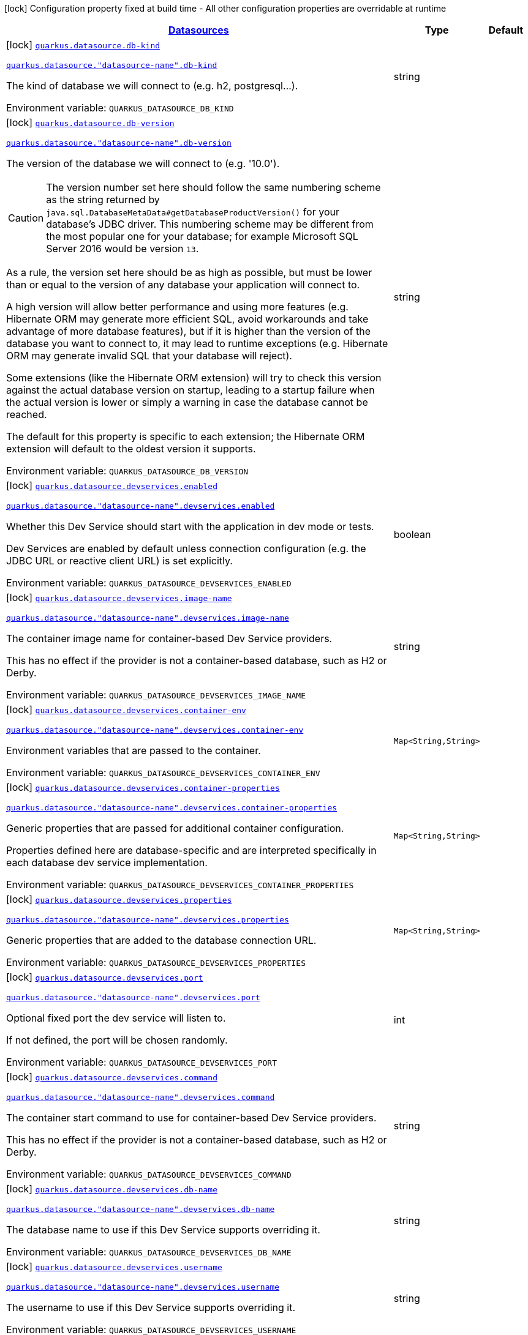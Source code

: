 
:summaryTableId: quarkus-datasource-config-group-data-source-build-time-config
[.configuration-legend]
icon:lock[title=Fixed at build time] Configuration property fixed at build time - All other configuration properties are overridable at runtime
[.configuration-reference, cols="80,.^10,.^10"]
|===

h|[[quarkus-datasource-config-group-data-source-build-time-config_quarkus.datasource.data-sources-datasources]]link:#quarkus-datasource-config-group-data-source-build-time-config_quarkus.datasource.data-sources-datasources[Datasources]

h|Type
h|Default

a|icon:lock[title=Fixed at build time] [[quarkus-datasource-config-group-data-source-build-time-config_quarkus.datasource.db-kind]]`link:#quarkus-datasource-config-group-data-source-build-time-config_quarkus.datasource.db-kind[quarkus.datasource.db-kind]`

`link:#quarkus-datasource-config-group-data-source-build-time-config_quarkus.datasource.db-kind[quarkus.datasource."datasource-name".db-kind]`


[.description]
--
The kind of database we will connect to (e.g. h2, postgresql...).

ifdef::add-copy-button-to-env-var[]
Environment variable: env_var_with_copy_button:+++QUARKUS_DATASOURCE_DB_KIND+++[]
endif::add-copy-button-to-env-var[]
ifndef::add-copy-button-to-env-var[]
Environment variable: `+++QUARKUS_DATASOURCE_DB_KIND+++`
endif::add-copy-button-to-env-var[]
--|string 
|


a|icon:lock[title=Fixed at build time] [[quarkus-datasource-config-group-data-source-build-time-config_quarkus.datasource.db-version]]`link:#quarkus-datasource-config-group-data-source-build-time-config_quarkus.datasource.db-version[quarkus.datasource.db-version]`

`link:#quarkus-datasource-config-group-data-source-build-time-config_quarkus.datasource.db-version[quarkus.datasource."datasource-name".db-version]`


[.description]
--
The version of the database we will connect to (e.g. '10.0').

CAUTION: The version number set here should follow the same numbering scheme
as the string returned by `java.sql.DatabaseMetaData#getDatabaseProductVersion()`
for your database's JDBC driver.
This numbering scheme may be different from the most popular one for your database;
for example Microsoft SQL Server 2016 would be version `13`.

As a rule, the version set here should be as high as possible,
but must be lower than or equal to the version of any database your application will connect to.

A high version will allow better performance and using more features
(e.g. Hibernate ORM may generate more efficient SQL,
avoid workarounds and take advantage of more database features),
but if it is higher than the version of the database you want to connect to,
it may lead to runtime exceptions
(e.g. Hibernate ORM may generate invalid SQL that your database will reject).

Some extensions (like the Hibernate ORM extension)
will try to check this version against the actual database version on startup,
leading to a startup failure when the actual version is lower
or simply a warning in case the database cannot be reached.

The default for this property is specific to each extension;
the Hibernate ORM extension will default to the oldest version it supports.

ifdef::add-copy-button-to-env-var[]
Environment variable: env_var_with_copy_button:+++QUARKUS_DATASOURCE_DB_VERSION+++[]
endif::add-copy-button-to-env-var[]
ifndef::add-copy-button-to-env-var[]
Environment variable: `+++QUARKUS_DATASOURCE_DB_VERSION+++`
endif::add-copy-button-to-env-var[]
--|string 
|


a|icon:lock[title=Fixed at build time] [[quarkus-datasource-config-group-data-source-build-time-config_quarkus.datasource.devservices.enabled]]`link:#quarkus-datasource-config-group-data-source-build-time-config_quarkus.datasource.devservices.enabled[quarkus.datasource.devservices.enabled]`

`link:#quarkus-datasource-config-group-data-source-build-time-config_quarkus.datasource.devservices.enabled[quarkus.datasource."datasource-name".devservices.enabled]`


[.description]
--
Whether this Dev Service should start with the application in dev mode or tests.

Dev Services are enabled by default
unless connection configuration (e.g. the JDBC URL or reactive client URL) is set explicitly.

ifdef::add-copy-button-to-env-var[]
Environment variable: env_var_with_copy_button:+++QUARKUS_DATASOURCE_DEVSERVICES_ENABLED+++[]
endif::add-copy-button-to-env-var[]
ifndef::add-copy-button-to-env-var[]
Environment variable: `+++QUARKUS_DATASOURCE_DEVSERVICES_ENABLED+++`
endif::add-copy-button-to-env-var[]
--|boolean 
|


a|icon:lock[title=Fixed at build time] [[quarkus-datasource-config-group-data-source-build-time-config_quarkus.datasource.devservices.image-name]]`link:#quarkus-datasource-config-group-data-source-build-time-config_quarkus.datasource.devservices.image-name[quarkus.datasource.devservices.image-name]`

`link:#quarkus-datasource-config-group-data-source-build-time-config_quarkus.datasource.devservices.image-name[quarkus.datasource."datasource-name".devservices.image-name]`


[.description]
--
The container image name for container-based Dev Service providers.

This has no effect if the provider is not a container-based database, such as H2 or Derby.

ifdef::add-copy-button-to-env-var[]
Environment variable: env_var_with_copy_button:+++QUARKUS_DATASOURCE_DEVSERVICES_IMAGE_NAME+++[]
endif::add-copy-button-to-env-var[]
ifndef::add-copy-button-to-env-var[]
Environment variable: `+++QUARKUS_DATASOURCE_DEVSERVICES_IMAGE_NAME+++`
endif::add-copy-button-to-env-var[]
--|string 
|


a|icon:lock[title=Fixed at build time] [[quarkus-datasource-config-group-data-source-build-time-config_quarkus.datasource.devservices.container-env-container-env]]`link:#quarkus-datasource-config-group-data-source-build-time-config_quarkus.datasource.devservices.container-env-container-env[quarkus.datasource.devservices.container-env]`

`link:#quarkus-datasource-config-group-data-source-build-time-config_quarkus.datasource.devservices.container-env-container-env[quarkus.datasource."datasource-name".devservices.container-env]`


[.description]
--
Environment variables that are passed to the container.

ifdef::add-copy-button-to-env-var[]
Environment variable: env_var_with_copy_button:+++QUARKUS_DATASOURCE_DEVSERVICES_CONTAINER_ENV+++[]
endif::add-copy-button-to-env-var[]
ifndef::add-copy-button-to-env-var[]
Environment variable: `+++QUARKUS_DATASOURCE_DEVSERVICES_CONTAINER_ENV+++`
endif::add-copy-button-to-env-var[]
--|`Map<String,String>` 
|


a|icon:lock[title=Fixed at build time] [[quarkus-datasource-config-group-data-source-build-time-config_quarkus.datasource.devservices.container-properties-container-properties]]`link:#quarkus-datasource-config-group-data-source-build-time-config_quarkus.datasource.devservices.container-properties-container-properties[quarkus.datasource.devservices.container-properties]`

`link:#quarkus-datasource-config-group-data-source-build-time-config_quarkus.datasource.devservices.container-properties-container-properties[quarkus.datasource."datasource-name".devservices.container-properties]`


[.description]
--
Generic properties that are passed for additional container configuration.

Properties defined here are database-specific and are interpreted specifically in each database dev service implementation.

ifdef::add-copy-button-to-env-var[]
Environment variable: env_var_with_copy_button:+++QUARKUS_DATASOURCE_DEVSERVICES_CONTAINER_PROPERTIES+++[]
endif::add-copy-button-to-env-var[]
ifndef::add-copy-button-to-env-var[]
Environment variable: `+++QUARKUS_DATASOURCE_DEVSERVICES_CONTAINER_PROPERTIES+++`
endif::add-copy-button-to-env-var[]
--|`Map<String,String>` 
|


a|icon:lock[title=Fixed at build time] [[quarkus-datasource-config-group-data-source-build-time-config_quarkus.datasource.devservices.properties-properties]]`link:#quarkus-datasource-config-group-data-source-build-time-config_quarkus.datasource.devservices.properties-properties[quarkus.datasource.devservices.properties]`

`link:#quarkus-datasource-config-group-data-source-build-time-config_quarkus.datasource.devservices.properties-properties[quarkus.datasource."datasource-name".devservices.properties]`


[.description]
--
Generic properties that are added to the database connection URL.

ifdef::add-copy-button-to-env-var[]
Environment variable: env_var_with_copy_button:+++QUARKUS_DATASOURCE_DEVSERVICES_PROPERTIES+++[]
endif::add-copy-button-to-env-var[]
ifndef::add-copy-button-to-env-var[]
Environment variable: `+++QUARKUS_DATASOURCE_DEVSERVICES_PROPERTIES+++`
endif::add-copy-button-to-env-var[]
--|`Map<String,String>` 
|


a|icon:lock[title=Fixed at build time] [[quarkus-datasource-config-group-data-source-build-time-config_quarkus.datasource.devservices.port]]`link:#quarkus-datasource-config-group-data-source-build-time-config_quarkus.datasource.devservices.port[quarkus.datasource.devservices.port]`

`link:#quarkus-datasource-config-group-data-source-build-time-config_quarkus.datasource.devservices.port[quarkus.datasource."datasource-name".devservices.port]`


[.description]
--
Optional fixed port the dev service will listen to.

If not defined, the port will be chosen randomly.

ifdef::add-copy-button-to-env-var[]
Environment variable: env_var_with_copy_button:+++QUARKUS_DATASOURCE_DEVSERVICES_PORT+++[]
endif::add-copy-button-to-env-var[]
ifndef::add-copy-button-to-env-var[]
Environment variable: `+++QUARKUS_DATASOURCE_DEVSERVICES_PORT+++`
endif::add-copy-button-to-env-var[]
--|int 
|


a|icon:lock[title=Fixed at build time] [[quarkus-datasource-config-group-data-source-build-time-config_quarkus.datasource.devservices.command]]`link:#quarkus-datasource-config-group-data-source-build-time-config_quarkus.datasource.devservices.command[quarkus.datasource.devservices.command]`

`link:#quarkus-datasource-config-group-data-source-build-time-config_quarkus.datasource.devservices.command[quarkus.datasource."datasource-name".devservices.command]`


[.description]
--
The container start command to use for container-based Dev Service providers.

This has no effect if the provider is not a container-based database, such as H2 or Derby.

ifdef::add-copy-button-to-env-var[]
Environment variable: env_var_with_copy_button:+++QUARKUS_DATASOURCE_DEVSERVICES_COMMAND+++[]
endif::add-copy-button-to-env-var[]
ifndef::add-copy-button-to-env-var[]
Environment variable: `+++QUARKUS_DATASOURCE_DEVSERVICES_COMMAND+++`
endif::add-copy-button-to-env-var[]
--|string 
|


a|icon:lock[title=Fixed at build time] [[quarkus-datasource-config-group-data-source-build-time-config_quarkus.datasource.devservices.db-name]]`link:#quarkus-datasource-config-group-data-source-build-time-config_quarkus.datasource.devservices.db-name[quarkus.datasource.devservices.db-name]`

`link:#quarkus-datasource-config-group-data-source-build-time-config_quarkus.datasource.devservices.db-name[quarkus.datasource."datasource-name".devservices.db-name]`


[.description]
--
The database name to use if this Dev Service supports overriding it.

ifdef::add-copy-button-to-env-var[]
Environment variable: env_var_with_copy_button:+++QUARKUS_DATASOURCE_DEVSERVICES_DB_NAME+++[]
endif::add-copy-button-to-env-var[]
ifndef::add-copy-button-to-env-var[]
Environment variable: `+++QUARKUS_DATASOURCE_DEVSERVICES_DB_NAME+++`
endif::add-copy-button-to-env-var[]
--|string 
|


a|icon:lock[title=Fixed at build time] [[quarkus-datasource-config-group-data-source-build-time-config_quarkus.datasource.devservices.username]]`link:#quarkus-datasource-config-group-data-source-build-time-config_quarkus.datasource.devservices.username[quarkus.datasource.devservices.username]`

`link:#quarkus-datasource-config-group-data-source-build-time-config_quarkus.datasource.devservices.username[quarkus.datasource."datasource-name".devservices.username]`


[.description]
--
The username to use if this Dev Service supports overriding it.

ifdef::add-copy-button-to-env-var[]
Environment variable: env_var_with_copy_button:+++QUARKUS_DATASOURCE_DEVSERVICES_USERNAME+++[]
endif::add-copy-button-to-env-var[]
ifndef::add-copy-button-to-env-var[]
Environment variable: `+++QUARKUS_DATASOURCE_DEVSERVICES_USERNAME+++`
endif::add-copy-button-to-env-var[]
--|string 
|


a|icon:lock[title=Fixed at build time] [[quarkus-datasource-config-group-data-source-build-time-config_quarkus.datasource.devservices.password]]`link:#quarkus-datasource-config-group-data-source-build-time-config_quarkus.datasource.devservices.password[quarkus.datasource.devservices.password]`

`link:#quarkus-datasource-config-group-data-source-build-time-config_quarkus.datasource.devservices.password[quarkus.datasource."datasource-name".devservices.password]`


[.description]
--
The password to use if this Dev Service supports overriding it.

ifdef::add-copy-button-to-env-var[]
Environment variable: env_var_with_copy_button:+++QUARKUS_DATASOURCE_DEVSERVICES_PASSWORD+++[]
endif::add-copy-button-to-env-var[]
ifndef::add-copy-button-to-env-var[]
Environment variable: `+++QUARKUS_DATASOURCE_DEVSERVICES_PASSWORD+++`
endif::add-copy-button-to-env-var[]
--|string 
|


a|icon:lock[title=Fixed at build time] [[quarkus-datasource-config-group-data-source-build-time-config_quarkus.datasource.devservices.init-script-path]]`link:#quarkus-datasource-config-group-data-source-build-time-config_quarkus.datasource.devservices.init-script-path[quarkus.datasource.devservices.init-script-path]`

`link:#quarkus-datasource-config-group-data-source-build-time-config_quarkus.datasource.devservices.init-script-path[quarkus.datasource."datasource-name".devservices.init-script-path]`


[.description]
--
The path to a SQL script to be loaded from the classpath and applied to the Dev Service database.

This has no effect if the provider is not a container-based database, such as H2 or Derby.

ifdef::add-copy-button-to-env-var[]
Environment variable: env_var_with_copy_button:+++QUARKUS_DATASOURCE_DEVSERVICES_INIT_SCRIPT_PATH+++[]
endif::add-copy-button-to-env-var[]
ifndef::add-copy-button-to-env-var[]
Environment variable: `+++QUARKUS_DATASOURCE_DEVSERVICES_INIT_SCRIPT_PATH+++`
endif::add-copy-button-to-env-var[]
--|string 
|


a|icon:lock[title=Fixed at build time] [[quarkus-datasource-config-group-data-source-build-time-config_quarkus.datasource.devservices.volumes-volumes]]`link:#quarkus-datasource-config-group-data-source-build-time-config_quarkus.datasource.devservices.volumes-volumes[quarkus.datasource.devservices.volumes]`

`link:#quarkus-datasource-config-group-data-source-build-time-config_quarkus.datasource.devservices.volumes-volumes[quarkus.datasource."datasource-name".devservices.volumes]`


[.description]
--
The volumes to be mapped to the container.

The map key corresponds to the host location; the map value is the container location. If the host location starts with "classpath:", the mapping loads the resource from the classpath with read-only permission.

When using a file system location, the volume will be generated with read-write permission, potentially leading to data loss or modification in your file system.

This has no effect if the provider is not a container-based database, such as H2 or Derby.

ifdef::add-copy-button-to-env-var[]
Environment variable: env_var_with_copy_button:+++QUARKUS_DATASOURCE_DEVSERVICES_VOLUMES+++[]
endif::add-copy-button-to-env-var[]
ifndef::add-copy-button-to-env-var[]
Environment variable: `+++QUARKUS_DATASOURCE_DEVSERVICES_VOLUMES+++`
endif::add-copy-button-to-env-var[]
--|`Map<String,String>` 
|


a|icon:lock[title=Fixed at build time] [[quarkus-datasource-config-group-data-source-build-time-config_quarkus.datasource.devservices.reuse]]`link:#quarkus-datasource-config-group-data-source-build-time-config_quarkus.datasource.devservices.reuse[quarkus.datasource.devservices.reuse]`

`link:#quarkus-datasource-config-group-data-source-build-time-config_quarkus.datasource.devservices.reuse[quarkus.datasource."datasource-name".devservices.reuse]`


[.description]
--
Whether to keep Dev Service containers running *after a dev mode session or test suite execution*
to reuse them in the next dev mode session or test suite execution.

Within a dev mode session or test suite execution,
Quarkus will always reuse Dev Services as long as their configuration
(username, password, environment, port bindings, ...) did not change.
This feature is specifically about keeping containers running
**when Quarkus is not running** to reuse them across runs.

WARNING: This feature needs to be enabled explicitly in `testcontainers.properties`,
may require changes to how you configure data initialization in dev mode and tests,
and may leave containers running indefinitely, forcing you to stop and remove them manually.
See xref:databases-dev-services.adoc#reuse[this section of the documentation] for more information.

This configuration property is set to `true` by default,
so it is mostly useful to *disable* reuse,
if you enabled it in `testcontainers.properties`
but only want to use it for some of your Quarkus applications or datasources.

ifdef::add-copy-button-to-env-var[]
Environment variable: env_var_with_copy_button:+++QUARKUS_DATASOURCE_DEVSERVICES_REUSE+++[]
endif::add-copy-button-to-env-var[]
ifndef::add-copy-button-to-env-var[]
Environment variable: `+++QUARKUS_DATASOURCE_DEVSERVICES_REUSE+++`
endif::add-copy-button-to-env-var[]
--|boolean 
|`true`


a|icon:lock[title=Fixed at build time] [[quarkus-datasource-config-group-data-source-build-time-config_quarkus.datasource.health-exclude]]`link:#quarkus-datasource-config-group-data-source-build-time-config_quarkus.datasource.health-exclude[quarkus.datasource.health-exclude]`

`link:#quarkus-datasource-config-group-data-source-build-time-config_quarkus.datasource.health-exclude[quarkus.datasource."datasource-name".health-exclude]`


[.description]
--
Whether this particular data source should be excluded from the health check if the general health check for data sources is enabled.

By default, the health check includes all configured data sources (if it is enabled).

ifdef::add-copy-button-to-env-var[]
Environment variable: env_var_with_copy_button:+++QUARKUS_DATASOURCE_HEALTH_EXCLUDE+++[]
endif::add-copy-button-to-env-var[]
ifndef::add-copy-button-to-env-var[]
Environment variable: `+++QUARKUS_DATASOURCE_HEALTH_EXCLUDE+++`
endif::add-copy-button-to-env-var[]
--|boolean 
|`false`


a| [[quarkus-datasource-config-group-data-source-build-time-config_quarkus.datasource.active]]`link:#quarkus-datasource-config-group-data-source-build-time-config_quarkus.datasource.active[quarkus.datasource.active]`

`link:#quarkus-datasource-config-group-data-source-build-time-config_quarkus.datasource.active[quarkus.datasource."datasource-name".active]`


[.description]
--
Whether this datasource should be active at runtime.

See xref:datasource.adoc#datasource-active[this section of the documentation].

If the datasource is not active, it won't start with the application,
and accessing the corresponding Datasource CDI bean will fail,
meaning in particular that consumers of this datasource
(e.g. Hibernate ORM persistence units) will fail to start unless they are inactive too.

ifdef::add-copy-button-to-env-var[]
Environment variable: env_var_with_copy_button:+++QUARKUS_DATASOURCE_ACTIVE+++[]
endif::add-copy-button-to-env-var[]
ifndef::add-copy-button-to-env-var[]
Environment variable: `+++QUARKUS_DATASOURCE_ACTIVE+++`
endif::add-copy-button-to-env-var[]
--|boolean 
|`true`


a| [[quarkus-datasource-config-group-data-source-build-time-config_quarkus.datasource.username]]`link:#quarkus-datasource-config-group-data-source-build-time-config_quarkus.datasource.username[quarkus.datasource.username]`

`link:#quarkus-datasource-config-group-data-source-build-time-config_quarkus.datasource.username[quarkus.datasource."datasource-name".username]`


[.description]
--
The datasource username

ifdef::add-copy-button-to-env-var[]
Environment variable: env_var_with_copy_button:+++QUARKUS_DATASOURCE_USERNAME+++[]
endif::add-copy-button-to-env-var[]
ifndef::add-copy-button-to-env-var[]
Environment variable: `+++QUARKUS_DATASOURCE_USERNAME+++`
endif::add-copy-button-to-env-var[]
--|string 
|


a| [[quarkus-datasource-config-group-data-source-build-time-config_quarkus.datasource.password]]`link:#quarkus-datasource-config-group-data-source-build-time-config_quarkus.datasource.password[quarkus.datasource.password]`

`link:#quarkus-datasource-config-group-data-source-build-time-config_quarkus.datasource.password[quarkus.datasource."datasource-name".password]`


[.description]
--
The datasource password

ifdef::add-copy-button-to-env-var[]
Environment variable: env_var_with_copy_button:+++QUARKUS_DATASOURCE_PASSWORD+++[]
endif::add-copy-button-to-env-var[]
ifndef::add-copy-button-to-env-var[]
Environment variable: `+++QUARKUS_DATASOURCE_PASSWORD+++`
endif::add-copy-button-to-env-var[]
--|string 
|


a| [[quarkus-datasource-config-group-data-source-build-time-config_quarkus.datasource.credentials-provider]]`link:#quarkus-datasource-config-group-data-source-build-time-config_quarkus.datasource.credentials-provider[quarkus.datasource.credentials-provider]`

`link:#quarkus-datasource-config-group-data-source-build-time-config_quarkus.datasource.credentials-provider[quarkus.datasource."datasource-name".credentials-provider]`


[.description]
--
The credentials provider name

ifdef::add-copy-button-to-env-var[]
Environment variable: env_var_with_copy_button:+++QUARKUS_DATASOURCE_CREDENTIALS_PROVIDER+++[]
endif::add-copy-button-to-env-var[]
ifndef::add-copy-button-to-env-var[]
Environment variable: `+++QUARKUS_DATASOURCE_CREDENTIALS_PROVIDER+++`
endif::add-copy-button-to-env-var[]
--|string 
|


a| [[quarkus-datasource-config-group-data-source-build-time-config_quarkus.datasource.credentials-provider-name]]`link:#quarkus-datasource-config-group-data-source-build-time-config_quarkus.datasource.credentials-provider-name[quarkus.datasource.credentials-provider-name]`

`link:#quarkus-datasource-config-group-data-source-build-time-config_quarkus.datasource.credentials-provider-name[quarkus.datasource."datasource-name".credentials-provider-name]`


[.description]
--
The credentials provider bean name.

This is a bean name (as in `@Named`) of a bean that implements `CredentialsProvider`. It is used to select the credentials provider bean when multiple exist. This is unnecessary when there is only one credentials provider available.

For Vault, the credentials provider bean name is `vault-credentials-provider`.

ifdef::add-copy-button-to-env-var[]
Environment variable: env_var_with_copy_button:+++QUARKUS_DATASOURCE_CREDENTIALS_PROVIDER_NAME+++[]
endif::add-copy-button-to-env-var[]
ifndef::add-copy-button-to-env-var[]
Environment variable: `+++QUARKUS_DATASOURCE_CREDENTIALS_PROVIDER_NAME+++`
endif::add-copy-button-to-env-var[]
--|string 
|

|===
